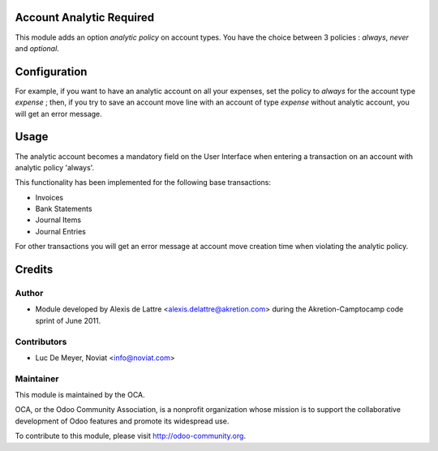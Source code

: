 .. image:: https://img.shields.io/badge/licence-AGPL--3-blue.svg
    :alt: License

Account Analytic Required
=========================

This module adds an option *analytic policy* on account types.
You have the choice between 3 policies : *always*, *never* and *optional*.

Configuration
=============

For example, if you want to have an analytic account on all your expenses,
set the policy to *always* for the account type *expense* ; then, if you
try to save an account move line with an account of type *expense*
without analytic account, you will get an error message.

Usage
=====

The analytic account becomes a mandatory field on the User Interface when entering a transaction
on an account with analytic policy 'always'.

This functionality has been implemented for the following base transactions:

- Invoices
- Bank Statements
- Journal Items
- Journal Entries

For other transactions you will get an error message
at account move creation time when violating the analytic policy.

Credits
=======

Author
------
* Module developed by Alexis de Lattre <alexis.delattre@akretion.com>
  during the Akretion-Camptocamp code sprint of June 2011.

Contributors
------------
* Luc De Meyer, Noviat <info@noviat.com>

Maintainer
----------
.. image:: http://odoo-community.org/logo.png
   :alt: Odoo Community Association
   :target: http://odoo-community.org

This module is maintained by the OCA.

OCA, or the Odoo Community Association, is a nonprofit organization whose
mission is to support the collaborative development of Odoo features and
promote its widespread use.

To contribute to this module, please visit http://odoo-community.org.